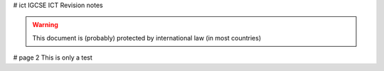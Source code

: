 # ict
IGCSE ICT Revision notes

.. warning:: This document is (probably) protected by international law (in most countries)

# page 2
This is only a test